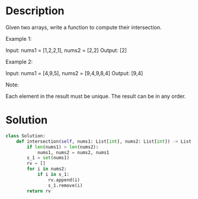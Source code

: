 * Description
Given two arrays, write a function to compute their intersection.

Example 1:

Input: nums1 = [1,2,2,1], nums2 = [2,2]
Output: [2]

Example 2:

Input: nums1 = [4,9,5], nums2 = [9,4,9,8,4]
Output: [9,4]

Note:

    Each element in the result must be unique.
    The result can be in any order.
* Solution
#+begin_src python
class Solution:
    def intersection(self, nums1: List[int], nums2: List[int]) -> List[int]:
        if len(nums1) > len(nums2):
            nums1, nums2 = nums2, nums1
        s_1 = set(nums1)
        rv = []
        for i in nums2:
            if i in s_1:
                rv.append(i)
                s_1.remove(i)
        return rv
#+end_src
